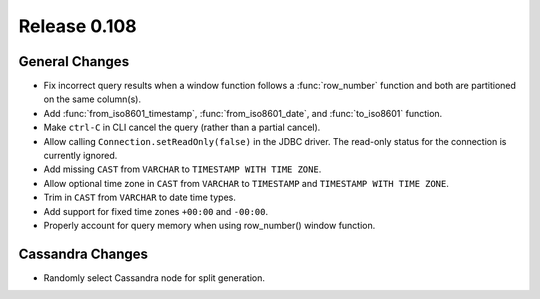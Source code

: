 =============
Release 0.108
=============

General Changes
---------------

* Fix incorrect query results when a window function follows a :func:`row_number`
  function and both are partitioned on the same column(s).
* Add :func:`from_iso8601_timestamp`, :func:`from_iso8601_date`, and
  :func:`to_iso8601` function.
* Make ``ctrl-C`` in CLI cancel the query (rather than a partial cancel).
* Allow calling ``Connection.setReadOnly(false)`` in the JDBC driver.
  The read-only status for the connection is currently ignored.
* Add missing ``CAST`` from ``VARCHAR`` to ``TIMESTAMP WITH TIME ZONE``.
* Allow optional time zone in ``CAST`` from ``VARCHAR`` to ``TIMESTAMP`` and
  ``TIMESTAMP WITH TIME ZONE``.
* Trim in ``CAST`` from ``VARCHAR`` to date time types.
* Add support for fixed time zones ``+00:00`` and ``-00:00``.
* Properly account for query memory when using row_number() window function.

Cassandra Changes
-----------------

* Randomly select Cassandra node for split generation.
